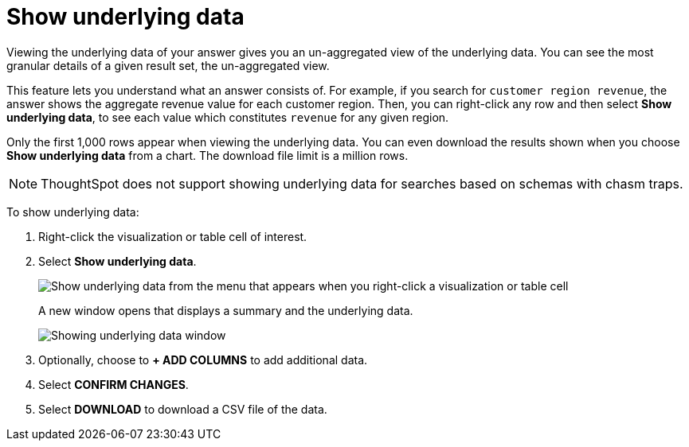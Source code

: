 = Show underlying data
:last_updated: 12/31/2020
:linkattrs:
:experimental:
:page-partial:
:description: Viewing the underlying data of your answer gives you an un-aggregated view of the underlying data.

Viewing the underlying data of your answer gives you an un-aggregated view of the underlying data. You can see the most granular details of a given result set, the un-aggregated view.

This feature lets you understand what an answer consists of.
For example, if you search for `customer region revenue`, the answer shows the aggregate revenue value for each customer region.
Then, you can right-click any row and then select *Show underlying data*, to see each value which constitutes `revenue` for any given region.

Only the first 1,000 rows appear when viewing the underlying data.
You can even download the results shown when you choose *Show underlying data* from a chart.
The download file limit is a million rows.

NOTE: ThoughtSpot does not support showing underlying data for searches based on schemas with chasm traps.

To show underlying data:

. Right-click the visualization or table cell of interest.
. Select *Show underlying data*.
+
image::show-underlying-data-from-table.png[Show underlying data from the menu that appears when you right-click a visualization or table cell]
+
A new window opens that displays a summary and the underlying data.
+
image::showing-underlying-data.png[Showing underlying data window]

. Optionally, choose to *+ ADD COLUMNS* to add additional data.
. Select *CONFIRM CHANGES*.
. Select *DOWNLOAD* to download a CSV file of the data.

